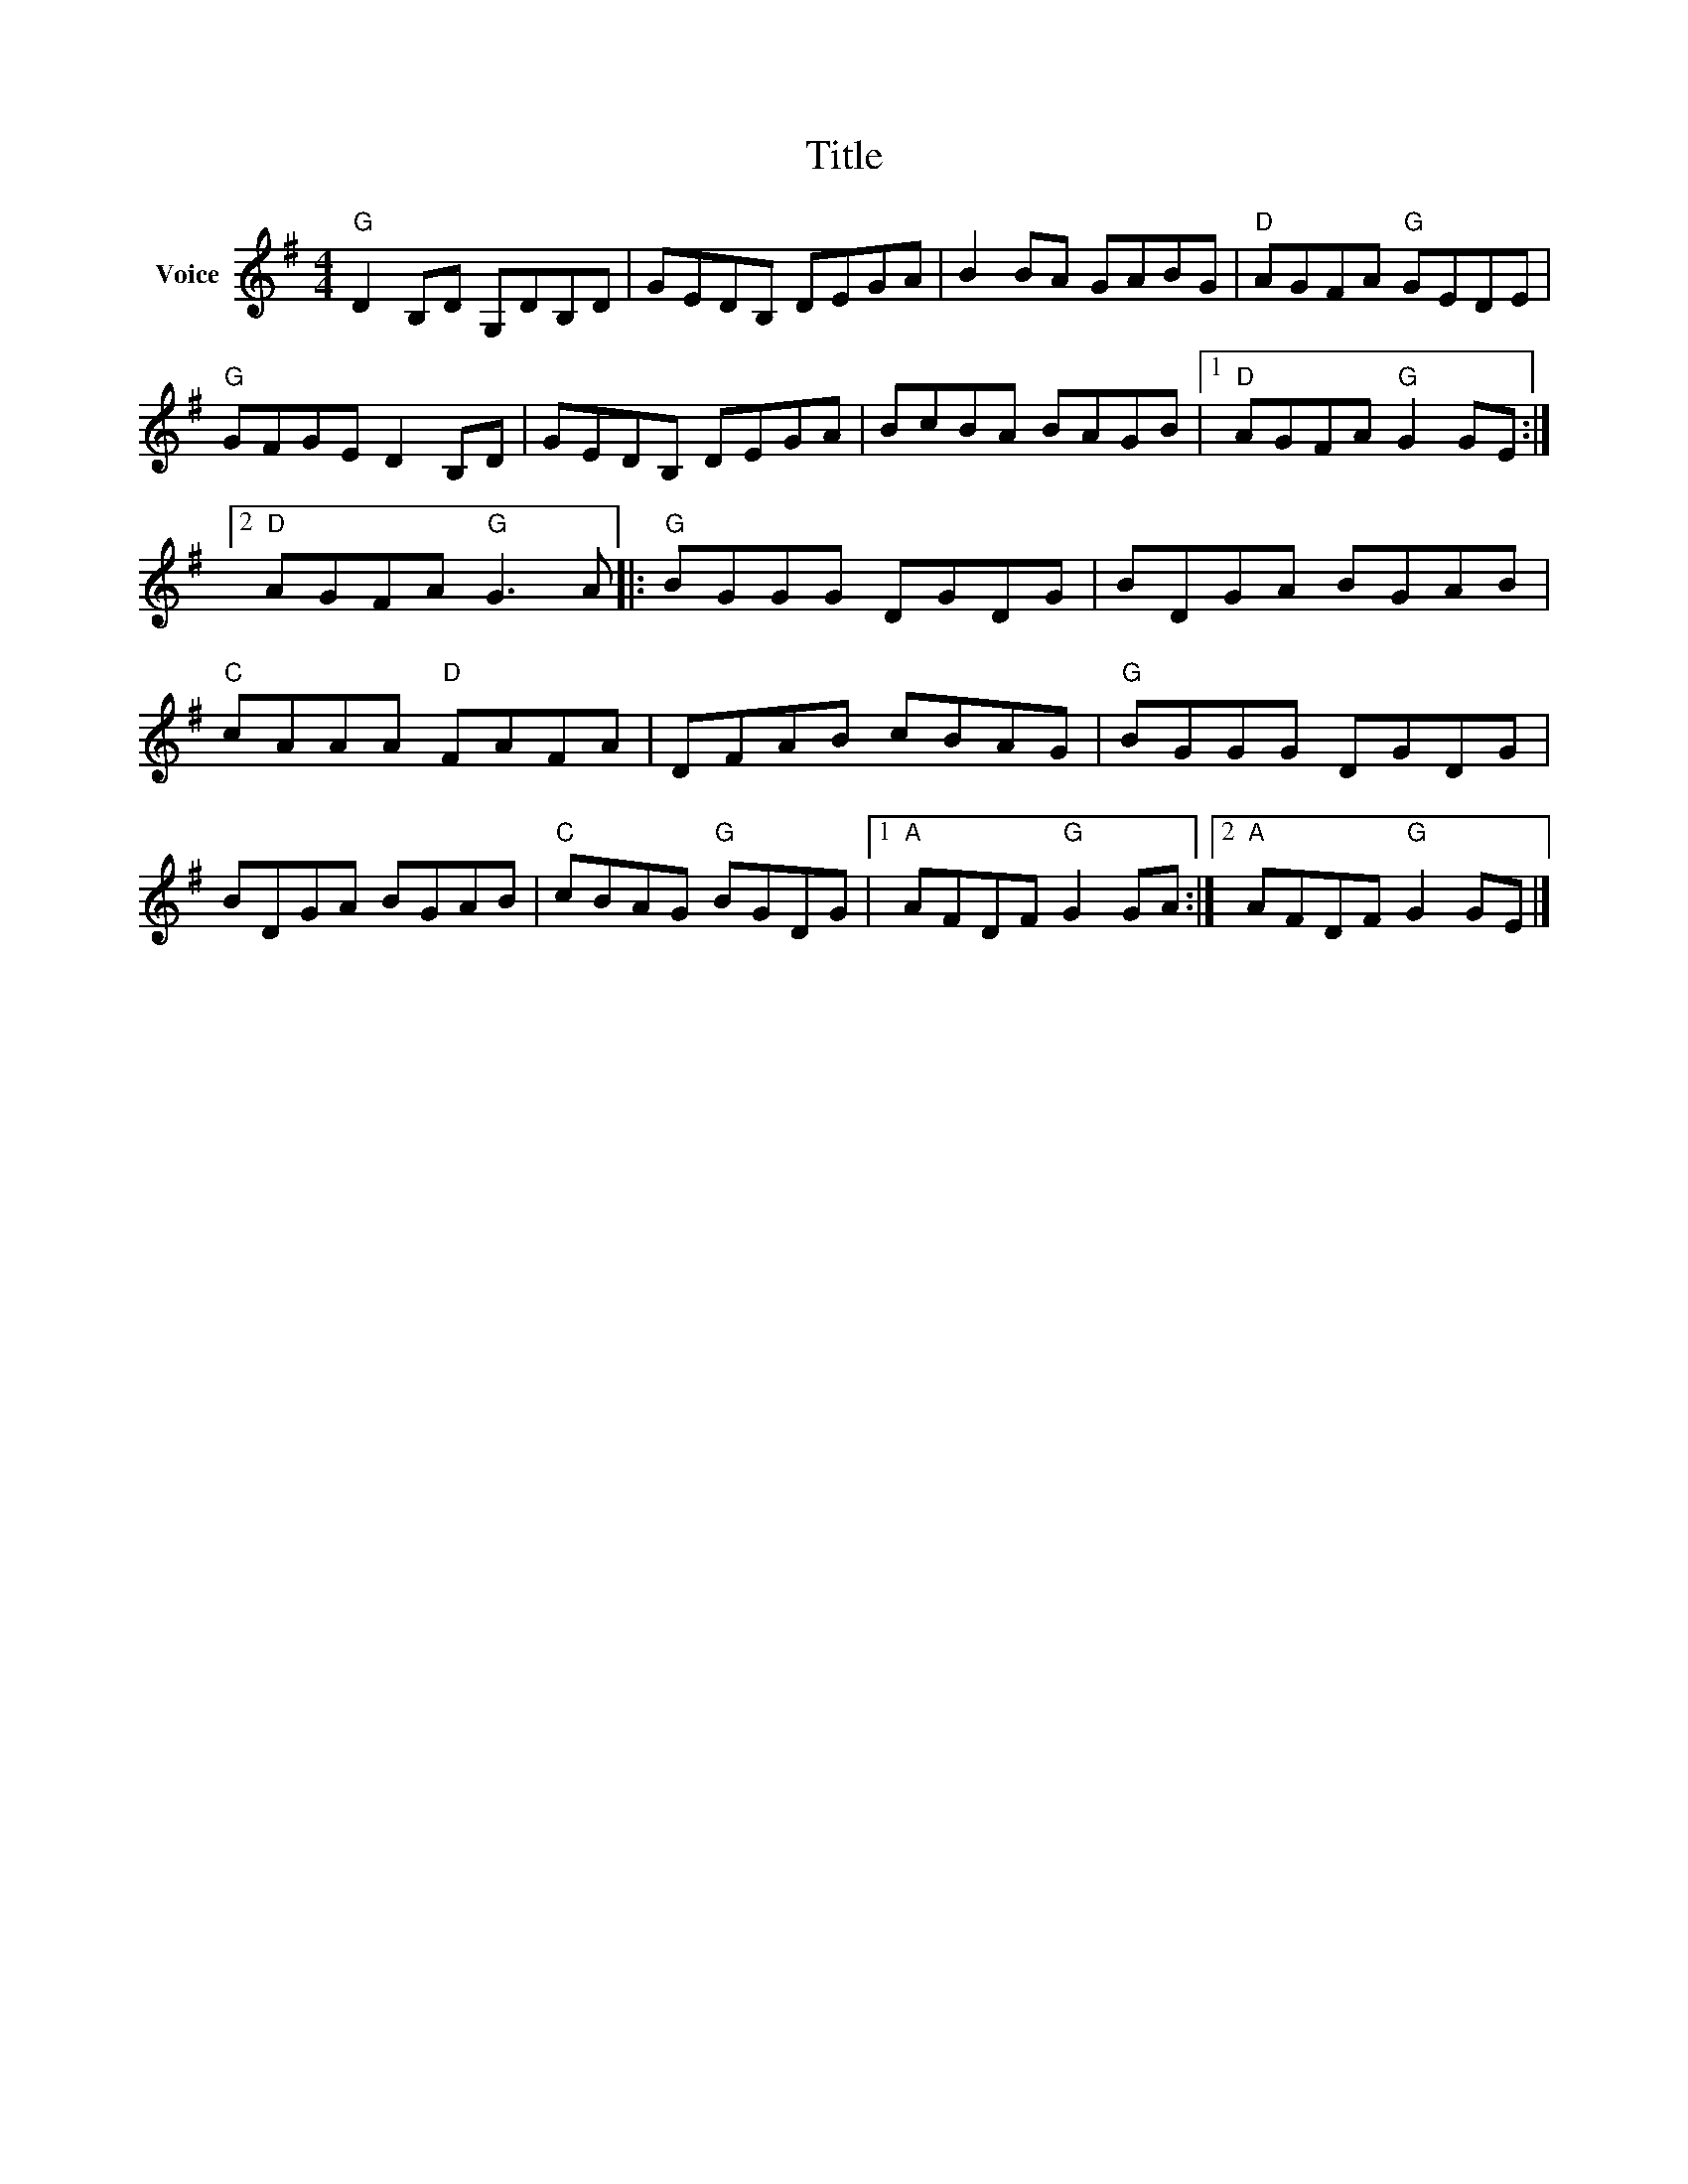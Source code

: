X:1
T:Title
L:1/8
M:4/4
I:linebreak $
K:G
V:1 treble nm="Voice"
V:1
"G" D2 B,D G,DB,D | GEDB, DEGA | B2 BA GABG |"D" AGFA"G" GEDE |"G" GFGE D2 B,D | GEDB, DEGA | %6
 BcBA BAGB |1"D" AGFA"G" G2 GE :|2"D" AGFA"G" G3 A |:"G" BGGG DGDG | BDGA BGAB |"C" cAAA"D" FAFA | %12
 DFAB cBAG |"G" BGGG DGDG | BDGA BGAB |"C" cBAG"G" BGDG |1"A" AFDF"G" G2 GA :|2"A" AFDF"G" G2 GE |] %18
